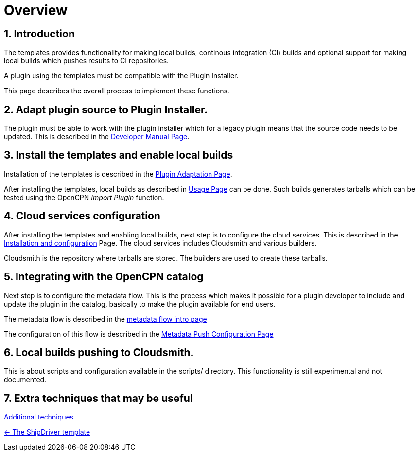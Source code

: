 = Overview
:sectnums:

== Introduction

The templates provides functionality for making local builds, continous
integration (CI) builds and optional support for making local builds
which pushes results to CI repositories. 

A plugin using the templates must be compatible with the Plugin Installer.

This page describes the overall process to implement these functions.

== Adapt plugin source to Plugin  Installer.

The plugin must be able to work with the plugin installer which for a
legacy plugin means that the source code needs to be updated.  This is 
described in the xref:ocpn-dev-manual::Plugin-Pi-Adaptation.adoc[Developer
Manual Page].

== Install the templates and enable local builds
Installation of the templates is described in the xref:Plugin-Adaptation.adoc[
Plugin Adaptation Page].

After installing the templates, local builds as described in xref:usage.adoc[
Usage Page] can be done. Such builds generates tarballs which can be tested
using the OpenCPN _Import Plugin_ function.

== Cloud services  configuration

After installing the templates and enabling local builds, next step is to configure
the cloud services. This is described in the xref:InstallConfigure.adoc[
Installation and configuration] Page.  The cloud services includes Cloudsmith and
various builders. 

Cloudsmith is the repository where tarballs are stored. The builders
are used to create these tarballs.

== Integrating with the OpenCPN catalog

Next step is to configure the metadata flow. This is the process which makes it
possible for a plugin developer to include and update the plugin in the catalog,
basically to make the plugin available for end users.

The metadata flow is described in the
xref:Metadata-Flow.adoc[metadata flow intro page]

The configuration of this flow is described in  the
xref:InstallConfigure/Catalog-Github-Integration.adoc[
Metadata Push Configuration Page]

== Local builds pushing to Cloudsmith.

This is about scripts and configuration available in the scripts/ 
directory. This functionality is still experimental and not documented.

== Extra techniques that may be useful

xref:Useful-Stuff.adoc[Additional techniques]

xref:index.adoc[<- The ShipDriver template]
